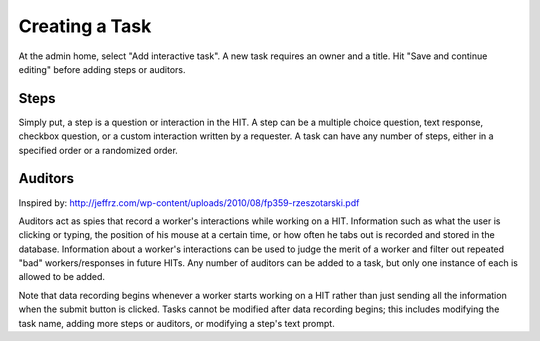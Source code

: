 Creating a Task
***************

At the admin home, select "Add interactive task". A new task requires an owner and a title. Hit
"Save and continue editing" before adding steps or auditors.

Steps
=====
Simply put, a step is a question or interaction in the HIT. A step can be a multiple choice question,
text response, checkbox question, or a custom interaction written by a requester. A task can have
any number of steps, either in a specified order or a randomized order.

Auditors
========
Inspired by: http://jeffrz.com/wp-content/uploads/2010/08/fp359-rzeszotarski.pdf

Auditors act as spies that record a worker's interactions while working on a HIT. Information such as what the user
is clicking or typing, the position of his mouse at a certain time, or how often he tabs out is recorded and stored
in the database. Information about a worker's interactions can be used to judge the merit of a worker and filter out
repeated "bad" workers/responses in future HITs. Any number of auditors can be added to a task, but only one instance
of each is allowed to be added.

Note that data recording begins whenever a worker starts working on a HIT rather than just sending all the information
when the submit button is clicked. Tasks cannot be modified after data recording begins; this includes modifying the
task name, adding more steps or auditors, or modifying a step's text prompt.